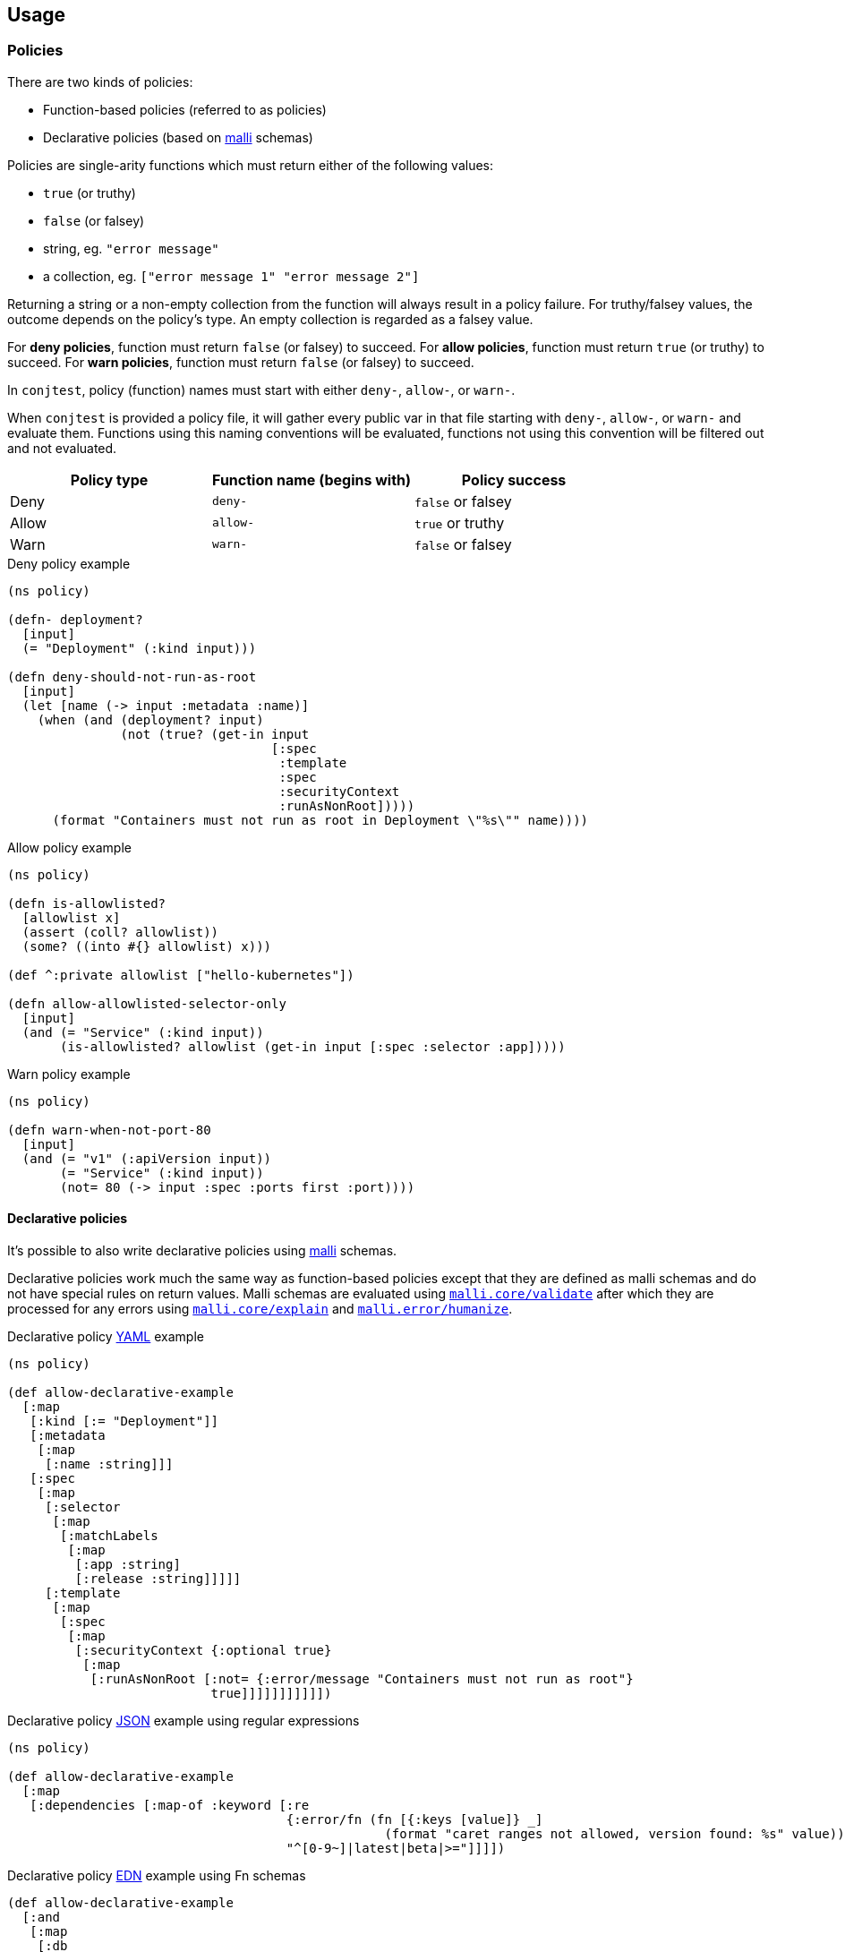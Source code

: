 [[usage]]
== Usage

=== Policies

There are two kinds of policies:

- Function-based policies (referred to as policies)
- Declarative policies (based on https://github.com/metosin/malli[malli] schemas)

Policies are single-arity functions which must return either of the following
values:

- `true` (or truthy)
- `false` (or falsey)
- string, eg. `"error message"`
- a collection, eg. `["error message 1" "error message 2"]`

Returning a string or a non-empty collection from the function will always
result in a policy failure. For truthy/falsey values, the outcome depends on
the policy's type. An empty collection is regarded as a falsey value.

For *deny policies*, function must return `false` (or falsey) to succeed.  For
*allow policies*, function must return `true` (or truthy) to succeed.  For
*warn policies*, function must return `false` (or falsey) to succeed.

In `conjtest`, policy (function) names must start with either `deny-`,
`allow-`, or `warn-`.

When `conjtest` is provided a policy file, it will gather every public var in
that file starting with `deny-`, `allow-`, or `warn-` and evaluate them.
Functions using this naming conventions will be evaluated, functions not using
this convention will be filtered out and not evaluated.

[cols="1,1,1"]
|===
|Policy type|Function name (begins with)|Policy success

|Deny
|`deny-`
|`false` or falsey

|Allow
|`allow-`
|`true` or truthy

|Warn
|`warn-`
|`false` or falsey
|===

.Deny policy example
[source, clojure]
----
(ns policy)

(defn- deployment?
  [input]
  (= "Deployment" (:kind input)))

(defn deny-should-not-run-as-root
  [input]
  (let [name (-> input :metadata :name)]
    (when (and (deployment? input)
               (not (true? (get-in input
                                   [:spec
                                    :template
                                    :spec
                                    :securityContext
                                    :runAsNonRoot]))))
      (format "Containers must not run as root in Deployment \"%s\"" name))))
----

.Allow policy example
[source, clojure]
----
(ns policy)

(defn is-allowlisted?
  [allowlist x]
  (assert (coll? allowlist))
  (some? ((into #{} allowlist) x)))

(def ^:private allowlist ["hello-kubernetes"])

(defn allow-allowlisted-selector-only
  [input]
  (and (= "Service" (:kind input))
       (is-allowlisted? allowlist (get-in input [:spec :selector :app]))))
----

.Warn policy example
[source, clojure]
----
(ns policy)

(defn warn-when-not-port-80
  [input]
  (and (= "v1" (:apiVersion input))
       (= "Service" (:kind input))
       (not= 80 (-> input :spec :ports first :port))))
----

==== Declarative policies

It's possible to also write declarative policies using
https://github.com/metosin/malli[malli] schemas.

Declarative policies work much the same way as function-based policies except
that they are defined as malli schemas and do not have special rules on return
values. Malli schemas are evaluated using
https://github.com/metosin/malli?tab=readme-ov-file#validation[`malli.core/validate`]
after which they are processed for any errors using
https://github.com/metosin/malli?tab=readme-ov-file#error-messages[`malli.core/explain`]
and
https://github.com/metosin/malli?tab=readme-ov-file#humanized-error-messages[`malli.error/humanize`].

.Declarative policy https://github.com/ilmoraunio/conjtest/blob/main/examples/yaml/kubernetes/deployment.yaml[YAML] example
[source, clojure]
----
(ns policy)

(def allow-declarative-example
  [:map
   [:kind [:= "Deployment"]]
   [:metadata
    [:map
     [:name :string]]]
   [:spec
    [:map
     [:selector
      [:map
       [:matchLabels
        [:map
         [:app :string]
         [:release :string]]]]]
     [:template
      [:map
       [:spec
        [:map
         [:securityContext {:optional true}
          [:map
           [:runAsNonRoot [:not= {:error/message "Containers must not run as root"}
                           true]]]]]]]]]]])
----

.Declarative policy https://github.com/ilmoraunio/conjtest/tree/main/examples/json[JSON] example using regular expressions
[source, clojure]
----
(ns policy)

(def allow-declarative-example
  [:map
   [:dependencies [:map-of :keyword [:re
                                     {:error/fn (fn [{:keys [value]} _]
                                                  (format "caret ranges not allowed, version found: %s" value))}
                                     "^[0-9~]|latest|beta|>="]]]])
----

.Declarative policy https://github.com/ilmoraunio/conjtest/tree/main/examples/edn[EDN] example using Fn schemas
[source, clojure]
----
(def allow-declarative-example
  [:and
   [:map
    [:db
     [:map
      [:user :string]
      [:pwd :string]
      [:host :string]
      [:db :string]
      [:port :int]]]
    [:myapp [:map
             [:port :int]
             [:features [:set
                         [:enum :admin-panel :keyboard-shortcuts]]]
             [:foo
              [:map
               [:hostname :string]
               [:api-keys [:vector :string]]
               [:recheck-frequency :string]]]
             [:forever-date inst?]
             [:process-pool :int]]]
    [:log :keyword]
    [:env [:enum :production]]]
   [:fn {:error/message "Applications in the production environment should have error only logging"}
    (fn [input]
      (and (= :production (:env input))
           (= :error (:log input))))]])
----

More declarative policy examples
https://github.com/search?q=repo%3Ailmoraunio%2Fconjtest+%22def+allow-declarative-example%22&type=code[here].

It's recommended to write allow policies when using declarative policies. Deny
and warn declarative policies are still supported. However, custom error
messages are not supported with deny or warn policies.

=== Policy metadata

You can define policy name, top-level error message (if the rule otherwise
fails), and the policy type using metadata.

[cols="1,1,1"]
|===
|Supported keys|Supported values|Superseded by

| `rule/type` | `:deny`, `:allow`, `:warn` | Function name (begins with `deny-`, `allow-`, or `warn-`)
| `rule/name` | string or keyword | Function name
| `rule/message` | string | Function returns an error message
|===

.Policy with custom name and error message
[source, clojure]
----
(defn ^{:rule/type :deny
        :rule/message "port should be 80"}
      differently-named-deny-rule
  [input]
  (and (= "v1" (:apiVersion input))
       (= "Service" (:kind input))
       (not= 80 (-> input :spec :ports first :port))))
----

=== Running policies

Once you have a configuration file and a policy, you can perform policy testing
using the following command syntax:

[source, bash]
----
conjtest test <configuration_file> [configuration_file [...]] [flags]
----

You can provide file(s) directly, use globs, or directories for both
configuration files and policies.

.Basic example
[source, bash]
----
conjtest test infra/deployment.yaml --policy policies/policy.clj
----

.Multiple files
[source, bash]
----
conjtest test infra/deployment.yaml infra/my-other-deployment.yml --policy policies/policy.clj --policy other_policies/another-policy.clj
----

.Glob support
[source, bash]
----
conjtest test infra/**/*.{yaml,yml} --policy **/*.clj
----

.Directories support
[source, bash]
----
conjtest test infra/ --policy policies/
----

=== Exit codes

`conjtest test` command normally returns exit code 0 on success. Failing deny
or allow policies result in exit code 1.  Warn policies will result in exit
code 0.

=== --fail-on-warn

If the option `--fail-on-warn` is provided to the `conjtest test` command, then
failing warn policies result in error code 1. Failing deny policies will result
in exit code 2.

=== Supported runtime libraries

Policies are run using Babashka/Clojure runtime. Conjtest runs policies inside
a https://github.com/babashka/sci[SCI] sandbox which places limitations on code
that can be run.

Currently, **only** the following namespaces (and their contents) can be
required:

- `clojure.core`
- `clojure.set`
- `clojure.edn`
- `clojure.repl`
- `clojure.string`
- `clojure.walk`
- `clojure.template`
- Locally defined namespaces (see: xref:_local_file_requires[])

=== Keyworded keys

Some configuration formats support keyworded keys by default.

.CLI invocation example
[source, bash]
----
$ conjtest parse deps.edn

{:deps
 {org.clojure/clojure #:mvn{:version "1.12.0"},
  ilmoraunio/conjtest-clj #:local{:root "../conjtest-clj"}}}
----

To return keyworded keys for all configuration formats, you can provide the
`keywordize?` option via `--config`.

.conjtest.edn
[source, clojure]
----
{:keywordize? true}
----

.CLI invocation example
[source, bash]
----
$ conjtest parse examples/hcl2/terraform.tf --config conjtest.edn
{:resource
 {:aws_alb_listener
  {:my-alb-listener [{:port "80", :protocol "HTTP"}]},
  :aws_db_security_group {:my-group [{}]},
  :aws_s3_bucket
  {:valid
   [{:acl "private",
     :bucket "validBucket",
     :tags {:environment "prod", :owner "devops"}}]},
  :aws_security_group_rule
  {:my-rule [{:cidr_blocks ["0.0.0.0/0"], :type "ingress"}]},
  :azurerm_managed_disk
  {:source [{:encryption_settings [{:enabled false}]}]}}}

$ conjtest test examples/hcl2/terraform.tf -p examples/hcl2/policy.clj --config conjtest.edn
FAIL - examples/hcl2/terraform.tf - deny-fully-open-ingress - ASG rule ':my-rule' defines a fully open ingress
FAIL - examples/hcl2/terraform.tf - deny-http - ALB listener ':my-alb-listener' is using HTTP rather than HTTPS
FAIL - examples/hcl2/terraform.tf - deny-missing-tags - AWS resource: :aws_alb_listener named ':my-alb-listener' is missing required tags: #{:environment :owner}
FAIL - examples/hcl2/terraform.tf - deny-missing-tags - AWS resource: :aws_db_security_group named ':my-group' is missing required tags: #{:environment :owner}
FAIL - examples/hcl2/terraform.tf - deny-missing-tags - AWS resource: :aws_security_group_rule named ':my-rule' is missing required tags: #{:environment :owner}
FAIL - examples/hcl2/terraform.tf - deny-unencrypted-azure-disk - Azure disk ':source' is not encrypted

4 tests, 0 passed, 0 warnings, 4 failures
----

=== Local file requires

It's possible to require your locally defined namespaces by passing a
configuration file via `--config` and `:paths` key.

.CLI invocation example
[source, bash]
----
conjtest test infra/deployment.yaml --policy policies/policy.clj --config conjtest.edn
----

.conjtest.edn
[source, clojure]
----
{:paths ["policies/"]}
----

Conjtest will will recursively include namespaces of all `.clj`, `.cljc`, and
`.bb` files.

Now you can require any local Clojure namespaces.

.Policy example using local require
[source, clojure]
----
(ns conjtest.example-local-require
  (:require [conjtest.util.core :as util]))

(def ^:private allowlist ["hello-kubernetes"])

(defn allow-allowlisted-selector-only
  [input]
  (and (= "Service" (:kind input))
       (util/is-allowlisted? allowlist (get-in input [:spec :selector :app]))))
----

=== Parsing configuration files

Conjtest uses multiple parsers under-the-hood to provide wide support for
different configuration file formats, using either Clojure-based parsers or
Go-based (ie. https://conftest.dev[Conftest]-based) parsers.

Conjtest will try to parse using Clojure-based parsers if a suitable parser can
be found, otherwise it will use a Go-based parser. If a suitable parser cannot
be found, exit code 1 is returned.

Conjtest supports returning keys using keywords for Clojure-based parsers. For
Go-based parsers, keys are returned as a string by default, but can be changed
via configuration file (see: xref:_keyworded_keys[]).

If necessary, you can force Conjtest to use Go-based parsers via
`--go-parsers-only`.

==== Supported configuration file formats
- https://github.com/ilmoraunio/conjtest/tree/main/examples/cue[CUE]
- https://github.com/ilmoraunio/conjtest/tree/main/examples/dockerfile[Dockerfile]
- https://github.com/ilmoraunio/conjtest/tree/main/examples/dotenv[Dotenv]
- https://github.com/ilmoraunio/conjtest/tree/main/examples/edn[EDN]
- https://github.com/ilmoraunio/conjtest/tree/main/examples/hcl1[HCL1]
- https://github.com/ilmoraunio/conjtest/tree/main/examples/hcl2[HCL2]
- https://github.com/ilmoraunio/conjtest/tree/main/examples/hocon[HOCON]
- https://github.com/ilmoraunio/conjtest/tree/main/examples/ignore[Ignore]
- https://github.com/ilmoraunio/conjtest/tree/main/examples/ini[INI]
- https://github.com/ilmoraunio/conjtest/tree/main/examples/json[JSON]
- https://github.com/ilmoraunio/conjtest/tree/main/examples/jsonnet[Jsonnet]
- https://github.com/ilmoraunio/conjtest/tree/main/examples/properties[Properties]
- https://github.com/ilmoraunio/conjtest/tree/main/examples/spdx[Spdx]
- https://github.com/ilmoraunio/conjtest/tree/main/examples/toml[TOML]
- https://github.com/ilmoraunio/conjtest/tree/main/examples/vcl[VCL]
- https://github.com/ilmoraunio/conjtest/tree/main/examples/xml[XML]
- https://github.com/ilmoraunio/conjtest/tree/main/examples/yaml[YAML]

